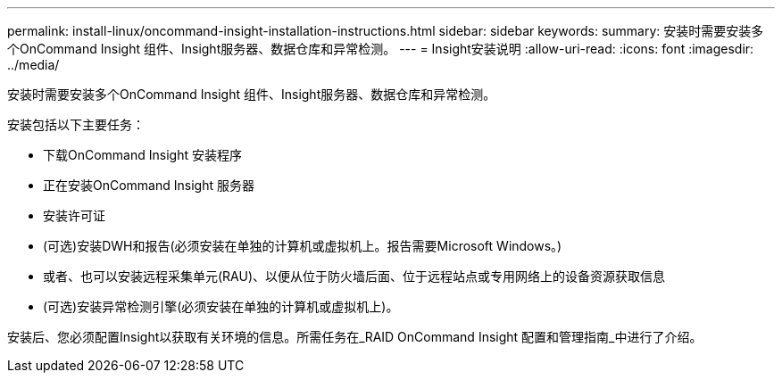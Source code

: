 ---
permalink: install-linux/oncommand-insight-installation-instructions.html 
sidebar: sidebar 
keywords:  
summary: 安装时需要安装多个OnCommand Insight 组件、Insight服务器、数据仓库和异常检测。 
---
= Insight安装说明
:allow-uri-read: 
:icons: font
:imagesdir: ../media/


[role="lead"]
安装时需要安装多个OnCommand Insight 组件、Insight服务器、数据仓库和异常检测。

安装包括以下主要任务：

* 下载OnCommand Insight 安装程序
* 正在安装OnCommand Insight 服务器
* 安装许可证
* (可选)安装DWH和报告(必须安装在单独的计算机或虚拟机上。报告需要Microsoft Windows。)
* 或者、也可以安装远程采集单元(RAU)、以便从位于防火墙后面、位于远程站点或专用网络上的设备资源获取信息
* (可选)安装异常检测引擎(必须安装在单独的计算机或虚拟机上)。


安装后、您必须配置Insight以获取有关环境的信息。所需任务在_RAID OnCommand Insight 配置和管理指南_中进行了介绍。
